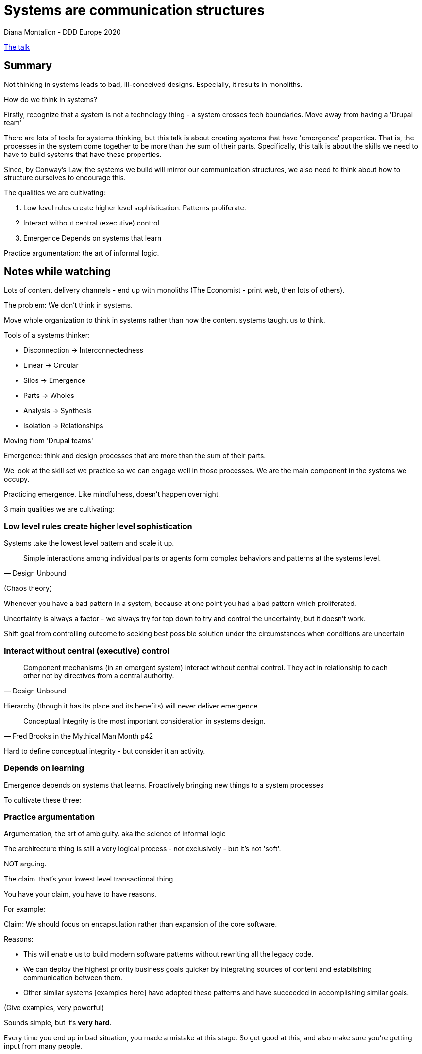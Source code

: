= Systems are communication structures
Diana Montalion - DDD Europe 2020

https://www.youtube.com/watch?v=U_0B-aY_L0c[The talk]

== Summary

Not thinking in systems leads to bad, ill-conceived designs. Especially, it results in monoliths.

How do we think in systems?

Firstly, recognize that a system is not a technology thing - a system crosses tech boundaries. Move away from having a 'Drupal team'

There are lots of tools for systems thinking, but this talk is about creating systems that have 'emergence' properties. That is, the processes in the system come together to be more than the sum of their parts. Specifically, this talk is about the skills we need to have to build systems that have these properties.

Since, by Conway's Law, the systems we build will mirror our communication structures, we also need to think about how to structure ourselves to encourage this.

The qualities we are cultivating:

. Low level rules create higher level sophistication. Patterns proliferate.
. Interact without central (executive) control
. Emergence Depends on systems that learn

Practice argumentation: the art of informal logic.

== Notes while watching

Lots of content delivery channels - end up with monoliths (The Economist - print web, then lots of others).

The problem: We don't think in systems.

Move whole organization to think in systems rather than how the content systems taught us to think.

Tools of a systems thinker:

* Disconnection -> Interconnectedness
* Linear -> Circular
* Silos -> Emergence
* Parts -> Wholes
* Analysis -> Synthesis
* Isolation -> Relationships

Moving from 'Drupal teams'

Emergence: think and design processes that are more than the sum of their parts.

We look at the skill set we practice so we can engage well in those processes. We are the main component in the systems we occupy.

Practicing emergence. Like mindfulness, doesn't happen overnight.

3 main qualities we are cultivating:

=== Low level rules create higher level sophistication

Systems take the lowest level pattern and scale it up.

[quote,Design Unbound]
Simple interactions among individual parts or agents form complex behaviors and patterns at the systems level.

(Chaos theory)

Whenever you have a bad pattern in a system, because at one point you had a bad pattern which proliferated.

Uncertainty is always a factor - we always try for top down to try and control the uncertainty, but it doesn't work.
 
Shift goal from controlling outcome to seeking best possible solution under the circumstances when conditions are uncertain

=== Interact without central (executive) control

[quote,Design Unbound]
Component mechanisms (in an emergent system) interact without central control. They act in relationship to each other not by directives from a central authority.

Hierarchy (though it has its place and its benefits) will never deliver emergence.

[quote,Fred Brooks in the Mythical Man Month p42]
Conceptual Integrity is the most important consideration in systems design.

Hard to define conceptual integrity - but consider it an activity.

=== Depends on learning

Emergence depends on systems that learns. Proactively bringing new things to a system processes

To cultivate these three:

=== Practice argumentation

Argumentation, the art of ambiguity. aka the science of informal logic

The architecture thing is still a very logical process - not exclusively - but it's not 'soft'.

NOT arguing.

The claim. that's your lowest level transactional thing.

You have your claim, you have to have reasons. 

For example:

Claim: We should focus on encapsulation rather than expansion of the core software.

Reasons:

* This will enable us to build modern software patterns without rewriting all the legacy code.
* We can deploy the highest priority business goals quicker by integrating sources of content and establishing communication between them.
* Other similar systems [examples here] have adopted these patterns and have succeeded in accomplishing similar goals.

(Give examples, very powerful)

Sounds simple, but it's *very hard*.

Every time you end up in bad situation, you made a mistake at this stage. So get good at this, and also make sure you're getting input from many people.

=== Argument terminology

Argument can be deductive or inductive. Best you can do with inductive is 'probably'. Inductively strong: Does it hang together? This is Conceptual Integrity. Cogent ~ convincing.

Deductive:

* valid -> sound or unsound
* invalid -> unsound

Inductive:

* strong -> cogent or uncongent
* weak -> uncogent

Does it matter? Is it worth deeply engaging on this? Always ask yourself this. (always include this context about why it's important in your argument)

Summary, Bringing 3 things together: 

. facts - is it true
. inference - does it hang together
. weight - is it important 

=== Structure collective reasoning

Seeking others perspectives.

Synthesize knowledge, experience, good judgement into decisions based on valid reasons (Speakers definition of wisdom)

3 poisons that mean you're not doing this well

. Hierarchy. Anyone in the room who can say 'I don't care what you say', or 'because I said so'. Again, has it's place, but not argumentation. Antidote: everyone is there to strengthen the reasons
. The No culture. When the first, default, answer is always no (because people haven't thought it through yet). Practice 'Yes, and...' approach - instead of 'no you're wrong because...'. DO THIS, it changes things fast
. How often we're not solving the same problem. Happens a lot of the time. Solution: DEFINE EVERYTHING. Be explicit. Don't use technology words, use domain words. Another solution: 'Top down elaboration' - why+what+who+how. at least just a sentence, before you dive into anything. Note that how is last. (+whenish, but not too much)

=== Recognize conceptual fallacies

Our brains LOVE to jump to (easy and wrong) conclusions.

Need to be able to recognize easily, get a feel for it.

. appeal to pity
. ad populum (just because somethings not popular doesn't mean it's not the right solution)
. ad hominem
. affirming the consequent (yes, if a than b, but not necessarily if b then a)
. appeal to ignorance
. begging the question (The fact that I don't have a tool is the problem, and so if you get me the tool that will fix the problem. As opposed to arguing about the problem)

=== Develop foundational practices like self-awareness, intuition, empathy and energy renewal

* Self awareness - if you don't know what you think then you can't make claims and reasons. Conversation, writing. You need to be aware of your own reactions, otherwise when it comes to going 'live' you're just going to project those onto other people
* Intuition - use your gut. We are much more pattern-aware than we think we are. This is a big think in system design - a 'design sense', things we can't 'know' in the sense of knowledge. We need to make space to 'fill the gap' between our intuition and reasons. Though you have to be careful not to narrativize - don't create a story.
* Empathy - seeking to understand ('Change my mind' is the opposite of this). It's not sympathy, not compassion.
* Energy renewal - make time for it. Don't be Sisyphus. Make time between the intense times. Eat vegetables. Go outside - be in different patterns, listen to the world. Do other hard things - exercise is great for this. 
